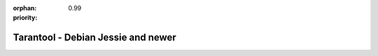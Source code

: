 :orphan:
:priority: 0.99

-----------------------------------
Tarantool - Debian Jessie and newer
-----------------------------------

.. container:: b-os-installation-body

    .. container:: b-os-installation-menu

        .. include:: menu.rst

    .. wp_section::
      :title: Debian Jessie and newer
      :class: b-os-installation-content

      We maintain an always up-to-date Debian GNU/Linux
      package repository. At the moment, the repository contains builds for
      Debian "stretch" and "jessie". For Debian "wheezy", see personal
      instructions on this page.

      In these instructions, ``$release`` is an environment variable which
      will contain the Debian version code (e.g. "jessie").

      Copy and paste the script below to the terminal prompt:

      .. code-block:: bash

          curl http://download.tarantool.org/tarantool/1.6/gpgkey | sudo apt-key add -
          release=`lsb_release -c -s`

          # install https download transport for APT
          sudo apt-get -y install apt-transport-https

          # append two lines to a list of source repositories
          sudo rm -f /etc/apt/sources.list.d/*tarantool*.list
          sudo tee /etc/apt/sources.list.d/tarantool_1_6.list <<- EOF
          deb http://download.tarantool.org/tarantool/1.6/debian/ $release main
          deb-src http://download.tarantool.org/tarantool/1.6/debian/ $release main
          EOF

          # install
          sudo apt-get update
          sudo apt-get -y install tarantool
